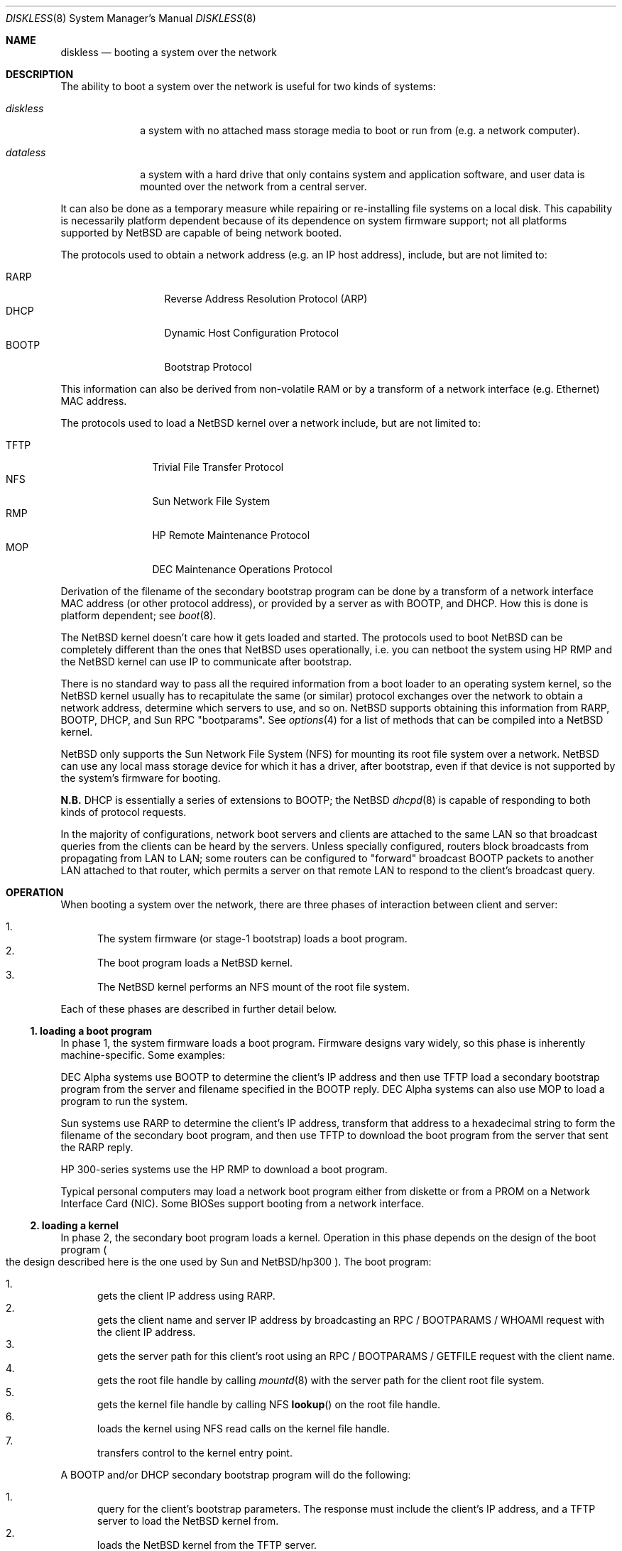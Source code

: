 .\"	diskless.8,v 1.31 2012/08/31 05:18:44 riastradh Exp
.\"
.\" Copyright (c) 1994 Gordon W. Ross, Theo de Raadt
.\" All rights reserved.
.\"
.\" Redistribution and use in source and binary forms, with or without
.\" modification, are permitted provided that the following conditions
.\" are met:
.\" 1. Redistributions of source code must retain the above copyright
.\"    notice, this list of conditions and the following disclaimer.
.\" 2. Redistributions in binary form must reproduce the above copyright
.\"    notice, this list of conditions and the following disclaimer in the
.\"    documentation and/or other materials provided with the distribution.
.\" 3. The name of the author may not be used to endorse or promote products
.\"    derived from this software without specific prior written permission.
.\"
.\" THIS SOFTWARE IS PROVIDED BY THE AUTHOR ``AS IS'' AND ANY EXPRESS OR
.\" IMPLIED WARRANTIES, INCLUDING, BUT NOT LIMITED TO, THE IMPLIED WARRANTIES
.\" OF MERCHANTABILITY AND FITNESS FOR A PARTICULAR PURPOSE ARE DISCLAIMED.
.\" IN NO EVENT SHALL THE AUTHOR BE LIABLE FOR ANY DIRECT, INDIRECT,
.\" INCIDENTAL, SPECIAL, EXEMPLARY, OR CONSEQUENTIAL DAMAGES (INCLUDING, BUT
.\" NOT LIMITED TO, PROCUREMENT OF SUBSTITUTE GOODS OR SERVICES; LOSS OF USE,
.\" DATA, OR PROFITS; OR BUSINESS INTERRUPTION) HOWEVER CAUSED AND ON ANY
.\" THEORY OF LIABILITY, WHETHER IN CONTRACT, STRICT LIABILITY, OR TORT
.\" (INCLUDING NEGLIGENCE OR OTHERWISE) ARISING IN ANY WAY OUT OF THE USE OF
.\" THIS SOFTWARE, EVEN IF ADVISED OF THE POSSIBILITY OF SUCH DAMAGE.
.\"
.Dd October 7, 2006
.Dt DISKLESS 8
.Os
.Sh NAME
.Nm diskless
.Nd booting a system over the network
.Sh DESCRIPTION
The ability to boot a system over the network is useful for
two kinds of systems:
.Pp
.Bl -tag -width diskless
.It Em diskless
a system with no attached mass storage media to boot or run from
.Pq e.g. a network computer .
.It Em dataless
a system with a hard drive that only contains system and application
software, and user data is mounted over the network from a central server.
.El
.Pp
It can also be done as a temporary measure while repairing or
re-installing file systems on a local disk.
This capability is necessarily platform dependent because of its
dependence on system firmware support; not all platforms supported by
.Nx
are capable of being network booted.
.Pp
The protocols used to obtain a network address
.Pq e.g. an Tn \&IP host address ,
include, but are not limited to:
.Pp
.Bl -tag -width BOOTP -offset indent -compact
.It Tn RARP
Reverse Address Resolution Protocol
.Pq Tn ARP
.It Tn DHCP
Dynamic Host Configuration Protocol
.It Tn BOOTP
Bootstrap Protocol
.El
.Pp
This information can also be derived from non-volatile
.Tn RAM
or by a transform of a network interface
.Pq e.g. Tn Ethernet
.Tn MAC
address.
.Pp
The protocols used to load a
.Nx
kernel over a network include, but are not limited to:
.Pp
.Bl -tag -width TFTP -offset indent -compact
.It Tn TFTP
Trivial File Transfer Protocol
.It Tn NFS
.Tn Sun
Network File System
.It Tn RMP
.Tn \&HP
Remote Maintenance Protocol
.It Tn MOP
.Tn DEC
Maintenance Operations Protocol
.El
.Pp
Derivation of the filename of the secondary bootstrap program can
be done by a transform of a network interface
.Tn MAC
address
.Pq or other protocol address ,
or provided by a server as with
.Tn BOOTP ,
and
.Tn DHCP .
How this is done is platform dependent; see
.Xr boot 8 .
.Pp
The
.Nx
kernel doesn't care how it gets loaded and started.
The protocols used to boot
.Nx
can be completely different than the ones that
.Nx
uses operationally, i.e. you can netboot the system using
.Tn \&HP
.Tn RMP
and the
.Nx
kernel can use
.Tn \&IP
to communicate after bootstrap.
.Pp
There is no standard way to pass all the required information
from a boot loader to an operating system kernel, so the
.Nx
kernel usually has to recapitulate the same
.Pq or similar
protocol exchanges over the network to obtain a network address,
determine which servers to use, and so on.
.Nx
supports obtaining this information from
.Tn RARP ,
.Tn BOOTP ,
.Tn DHCP ,
and
.Tn Sun RPC
.Qq bootparams .
See
.Xr options 4
for a list of methods that can be compiled into a
.Nx
kernel.
.Pp
.Nx
only supports the
.Tn Sun
Network File System
.Pq Tn NFS
for mounting its root file system over a network.
.Nx
can use any local mass storage device for which it has a driver,
after bootstrap, even if that device is not supported by the system's
firmware for booting.
.Pp
.Sy N.B.
.Tn DHCP
is essentially a series of extensions to
.Tn BOOTP ;
the
.Nx
.Xr dhcpd 8
is capable of responding to both kinds of protocol requests.
.Pp
In the majority of configurations, network boot servers and clients
are attached to the same
.Tn LAN
so that broadcast queries from the clients can be heard by the servers.
Unless specially configured, routers block broadcasts from propagating from
.Tn LAN
to
.Tn LAN ;
some routers can be configured to
.Qq forward
broadcast
.Tn BOOTP
packets to another
.Tn LAN
attached to that router, which permits a server on that remote
.Tn LAN
to respond to the client's broadcast query.
.Sh OPERATION
When booting a system over the network, there are three
phases of interaction between client and server:
.Pp
.Bl -enum -compact
.It
The system firmware
.Pq or stage-1 bootstrap
loads a boot program.
.It
The boot program loads a
.Nx
kernel.
.It
The
.Nx
kernel performs an
.Tn NFS
mount of the root file system.
.El
.Pp
Each of these phases are described in further detail below.
.Ss 1. loading a boot program
In phase 1, the system firmware loads a boot program.
Firmware designs vary widely,
so this phase is inherently machine-specific.
Some examples:
.Pp
.Tn DEC
Alpha systems use
.Tn BOOTP
to determine the client's
.Tn \&IP
address and then use
.Tn TFTP
load a secondary bootstrap program from the server and filename
specified in the
.Tn BOOTP
reply.
.Tn DEC
Alpha systems can also use
.Tn MOP
to load a program to run the system.
.Pp
.Tn Sun
systems use
.Tn RARP
to determine the client's
.Tn \&IP
address, transform that address to a hexadecimal string to form
the filename of the secondary boot program, and then use
.Tn TFTP
to download the boot program from the server that sent the
.Tn RARP
reply.
.Pp
.Tn \&HP
300-series systems use the
.Tn \&HP
.Tn RMP
to download a boot program.
.Pp
Typical personal computers may load a network boot program either
from diskette or from a
.Tn PROM
on a Network Interface Card
.Pq Tn NIC .
Some
.Tn BIOS Ns No \&es
support booting from a network interface.
.Ss 2. loading a kernel
In phase 2, the secondary boot program loads a kernel.
Operation in this phase depends on the design of the boot program
.Po
the design described here is the one used by
.Tn Sun
and
.Nx Ns Tn /hp300
.Pc .
The boot program:
.Pp
.Bl -enum -compact
.It
gets the client
.Tn \&IP
address using
.Tn RARP .
.It
gets the client name and server
.Tn \&IP
address by broadcasting an
.Tn RPC / BOOTPARAMS / WHOAMI
request with the client
.Tn \&IP
address.
.It
gets the server path for this client's
root using an
.Tn RPC / BOOTPARAMS / GETFILE
request with the client name.
.It
gets the root file handle by calling
.Xr mountd 8
with the server path for the client root file system.
.It
gets the kernel file handle by calling
.Tn NFS
.Fn lookup
on the root file handle.
.It
loads the kernel using
.Tn NFS
read calls on the kernel file handle.
.It
transfers control to the kernel entry point.
.El
.Pp
A
.Tn BOOTP
and/or
.Tn DHCP
secondary bootstrap program will do the following:
.Pp
.Bl -enum -compact
.It
query for the client's bootstrap parameters.
The response must include the client's
.Tn \&IP
address, and a
.Tn TFTP
server to load the
.Nx
kernel from.
.It
loads the
.Nx
kernel from the
.Tn TFTP
server.
.It
transfers control to the kernel entry point.
.El
.Ss 3. NFS mounting the root file system
In phase 3, the kernel performs an
.Tn NFS
mount of the root file system.
The kernel repeats much of the work done by the boot program
because there is no standard way for the boot program to pass
the information it gathered on to the kernel.
.Pp
In general, the GENERIC kernel
.Xr config 1
file for any particular architecture will specify compile-time
options to use the same protocol used by the secondary boot program
for that architecture.
A
.Nx
kernel can be compiled to use any of
.Tn BOOTP ,
.Tn DHCP ,
or
.Tn Sun RPC BOOTPARAMS ;
see
.Xr options 4 .
.Pp
The procedure typically used by the kernel is as follows:
.Pp
.Bl -enum -compact
.It
The kernel finds a boot server using the same procedures
as described above to determine the client's
.Tn \&IP
address, an
.Tn NFS
server, etc.
.It
The kernel gets the
.Tn NFS
file handle for root using the same procedure as described above.
.It
The kernel calls the
.Tn NFS
.Fn getattr
function to get the last-modified time of the root
directory, and uses it to check the system clock.
.El
.Sh SERVER CONFIGURATION
Before a client can bootstrap over the network,
its server must be configured.
Each daemon that implements these protocols must be set up so
that it can answer queries from the clients.
Some of these daemons are invoked as packets come in, by
.Xr inetd 8 ,
and some must run independently, started from
.Pa /etc/rc ;
see
.Xr rc.conf 5 .
.Pp
.Bl -column "Protocol" "rpc.bootparamd" "inetd.conf(5)" -offset indent
.It Sy Protocol Ta Sy Program Ta Sy Startup
.It RARP Ta rarpd Ta Xr rc.conf 5
.It DHCP Ta dhcpd Ta Xr rc.conf 5
.It BOOTP Ta bootpd Ta Xr inetd.conf 5
.It TFTP Ta tftpd Ta Xr inetd.conf 5
.It Sun RPC Ta rpcbind Ta Xr rc.conf 5
.It Sun RPC Ta rpc.bootparamd Ta Xr rc.conf 5
.It Sun NFS Ta mountd Ta Xr rc.conf 5
.It Sun NFS Ta nfsiod Ta Xr rc.conf 5
.It \&HP RMP Ta rbootd Ta Xr rc.conf 5
.El
.Pp
.Sy N.B.
.Tn DHCP
is essentially a series of extensions to
.Tn BOOTP ;
the
.Nx
.Xr dhcpd 8
is capable of responding to both kinds of protocol requests.
Since they both bind to the same
.Tn UDP
port, only one may be run on a given server.
.Pp
In the following examples, the client's hostname is
.Sy myclient ;
the server is
.Sy myserver ,
and the addresses are all fictional.
In these examples
the hostnames may be Fully Qualified Domain Names
.Pq FQDN, e.g. Qq myclient.mydomain.com
provided that they are used consistently.
.Ss RARP
For clients that use
.Tn RARP
to obtain their
.Tn \&IP
address,
an entry must be added for each client to
.Pa /etc/ethers
with the client's
.Tn Ethernet
.Tn MAC
address and Internet hostname:
.Pp
.Bd -literal -offset indent -compact
8:0:20:7:c5:c7          myclient
.Ed
.Pp
This will be used by
.Xr rarpd 8
to reply to queries from the clients.
There must be one entry per client system.
.Pp
A client system's
.Tn Ethernet
.Tn MAC
address is often printed on the system case, or on a chip on its
motherboard, or on the
.Tn NIC .
If not,
.Qq sniffing
the network with
.Xr tcpdump 8
when the client is powered-on should reveal its
.Tn Ethernet
.Tn MAC
address.
.Pp
Each client system that uses
.Tn RARP
must have its own, unique
.Tn \&IP
address assigned to it.
Assign an
.Tn \&IP
address for myclient in your
.Pa /etc/hosts
file, or in the master file for your
.Tn DNS
zone.
For
.Pa /etc/hosts
the entry should look like:
.Pp
.Bd -literal -offset indent -compact
192.197.96.12           myclient
.Ed
.Ss DHCP/BOOTP
The
.Nx
.Tn DHCP
server
.Xr dhcpd 8
was developed by the Internet Software Consortium
.Pq Lk http://www.isc.org/ "ISC" .
.Pp
.Tn DHCP
can provide a wide range of information to a requesting client;
the key data for bootstrapping a diskless client are:
.Pp
.Bl -enum -compact
.It
an
.Tn \&IP
address
.It
a subnet mask
.It
a
.Tn TFTP
server address for loading the secondary bootstrap and the
.Nx
kernel
.It
a filename of the secondary bootstrap
.It
an
.Tn NFS
server address for the client's file system
.It
the client's root file system path, to be
.Tn NFS
mounted.
.El
.Pp
An example for
.Pa /etc/dhcpd.conf
.Pp
.Bd -literal -offset indent
host myclient {
	hardware ethernet 8:0:20:7:c5:c7;
	fixed-address myclient;		# client's assigned IP address
	filename "myclient.netboot";	# secondary bootstrap
	next-server myserver;		# TFTP server for secondary bootstrap
	option swap-server myserver;	# NFS server for root filesystem
	option root-path "/export/myclient/root";
}
.Ed
.Pp
That
.Sy host
declaration goes inside a
.Sy subnet
declaration, which gives parameters for all hosts on the subnet
that will be using
.Tn DHCP ,
such as the
.Qq routers
.Pq the default route ,
.Qq subnet-mask ,
.Qq broadcast-address ,
.Qq domain-name-servers ,
etc.
See
.Xr dhcpd.conf 5
for details.
In that example,
.Sy myclient
has an assigned IP address.
.Pp
The
.Tn DHCP
parameters required for network bootstrapping a system will vary
from platform to platform, as dictated by each system's firmware.
In particular, because the
.Tn DHCP
is extensible, some hardware vendors have specified
.Tn DHCP
options to return information to requesting clients that are specific
to that platform.
Please see your platform's
.Xr boot 8
for details.
.Ss TFTP
If booting a
.Tn Sun
system, or other system that expects to use
.Tn TFTP ,
ensure that
.Xr inetd 8
is configured to run
.Xr tftpd 8 .
The
.Xr tftpd 8
server should be set up to serve the directory
.Pa /tftpboot .
.Pp
If booting a
.Tn SPARC
system, install a copy of the appropriate diskless secondary boot
loader
.Po
such as
.Pa /usr/mdec/boot
or
.Pa ofwboot.net
.Pc
in the
.Pa /tftpboot
directory.
Make a link such that the boot program is
accessible by a filename composed of the client's
.Tn \&IP
address in hexadecimal, a dot, and the architecture name
.Pq all upper case .
For example:
.Pp
.Bd -literal -offset indent -compact
# cd /tftpboot
# ln -s boot C0C5600C.SUN4
.Ed
.Pp
For a
.Tn Sun-3
or
.Tn UltraSPARC
system, the filename would be just C0C5600C
.Po
these systems' firmware does not append the architecture name
.Pc .
The name used is architecture dependent, it simply has to match
what the booting client's system firmware wishes to it to be.
.Pp
If the client's system firmware fails to fetch the expected file,
.Xr tcpdump 8
can be used to discover which filename the client is being requested.
Also, examination of
.Xr tftpd 8
log entries
.Po
typically in
.Pa /var/log/messages
.Pc
should show whether the server is hearing the client system, and
what filename the client is asking for.
.Ss HP RMP
If booting an
.Tn HP
300-series system, ensure that
.Pa /etc/rbootd.conf
is configured properly to transfer the boot program to the client.
An entry might look like this:
.Pp
.Bd -literal -offset indent -compact
08:00:09:01:23:E6	SYS_UBOOT	# myclient
.Ed
.Pp
The secondary bootstrap program for an
.Tn \&HP
300-series system
.Pa SYS_UBOOT
.Po
which may be called
.Pa uboot.lif
before installation
.Pc
must be installed in the directory
.Pa /usr/mdec/rbootd .
.Pp
See the
.Xr rbootd 8
manual page for more information.
.Ss Sun RPC BOOTPARAMS
Add
.Sy myclient
to the bootparams database in
.Pa /etc/bootparams :
.Pp
.Bd -literal -offset indent -compact
myclient  root=myserver:/export/myclient/root \\
          swap=myserver:/export/myclient/root/swap \\
          dump=myserver:/export/myclient/root/swap
.Ed
.Pp
and ensure that
.Xr rpc.bootparamd 8
and
.Xr rpcbind 8
are running.
Both
.Sy myclient
and
.Sy myserver
must have
.Tn \&IP
addresses in the
.Tn DNS
or
.Pa /etc/hosts .
.Ss Diskless Client File Systems
Build the swap file for
.Sy myclient
on the
.Tn NFS
server:
.Pp
.Bd -literal -offset indent -compact
# cd /export/myclient/root
# dd if=/dev/zero of=swap bs=16k count=1024
.Ed
.Pp
This creates a 16 megabyte swap file.
.Pp
Populate
.Sy myclient Ns No 's
root file system on the
.Tn NFS
server.
How this is done depends on the client architecture and the version
of the
.Nx
distribution.
It can be as simple as copying and modifying the server's root
file system, or unpack a complete
.Nx
binary distribution for the appropriate platform.
.Pp
If the
.Tn NFS
server is going to support multiple different architectures
.Po
e.g.
.Tn Alpha ,
.Tn PowerPC ,
.Tn SPARC ,
.Tn MIPS
.Pc ,
then it is important to think carefully about how to lay out the
.Tn NFS
server's exported file systems, to share what can be shared
.Pq e.g. text files, configuration files, user home directories ,
and separate that which is distinct to each architecture
.Pq e.g. binary executables, libraries .
.Ss NFS
Export the client-populated file systems on the
.Tn NFS
server in
.Pa /etc/exports :
.Pp
.Bd -literal -offset indent -compact
/usr -ro myclient
# for SunOS:
# /export/myclient -rw=myclient,root=myclient
# for NetBSD:
/export/myclient -maproot=root -alldirs myclient
.Ed
.Pp
If the server and client are of the same architecture, then the client
can share the server's
.Pa /usr
file system
.Pq as is done above .
If not, you must build a properly fleshed out
.Pa /usr
partition for the client in some other part of the server's
file system, to serve to the client.
.Pp
If your server is a
.Tn SPARC ,
and your client a
.Tn Sun-3 ,
you might create and fill
.Pa /export/usr.sun3
and then use the following
.Pa /etc/exports
lines:
.Pp
.Bd -literal -offset indent -compact
/export/usr.sun3 -ro myclient
/export/myclient -rw=myclient,root=myclient
.Ed
.Pp
Of course, in either case you will have to have an
.Tn NFS
server running on the server side.
.Sh CLIENT CONFIGURATION
Copy and customize at least the following files in
.Pa /export/myclient/root :
.Pp
.Bd -literal -offset indent -compact
# cd /export/myclient/root/etc
# vi fstab
# cp /etc/hosts hosts
# echo 'hostname="myclient"' \*[Gt]\*[Gt] rc.conf
# echo "inet 192.197.96.12" \*[Gt] ifconfig.le0
.Ed
.Pp
Note that "le0" above should be replaced with the name of
the network interface that the client will use for booting;
the network interface name is device dependent in
.Nx .
.Pp
Correct the critical mount points and the swap file in the client's
.Pa /etc/fstab
.Po
which will be
.Pa /export/myclient/root/etc/fstab
.Pc
i.e.
.Pp
.Bd -literal -offset indent -compact
myserver:/export/myclient/root  /    nfs  rw 0 0
myserver:/usr                   /usr nfs  rw 0 0
/swap                           none swap sw 0 0
.Ed
.Pp
Note, you
.Em must
specify the swap file in
.Pa /etc/fstab
or it will not be used!
See
.Xr swapctl 8 .
.Sh FILES
.Bl -tag -width /usr/mdec/rbootd -compact
.It Pa /etc/hosts
table of associated
.Tn \&IP
addresses and
.Tn \&IP
host names; see
.Xr hosts 5
.It Pa /etc/ethers
table of associated
.Tn Ethernet
.Tn MAC
addresses and
.Tn \&IP
host names used by
.Xr rarpd 8 ;
see
.Xr ethers 5
.It Pa /etc/bootparams
client root pathname and swap pathname; see
.Xr bootparams 5
.It Pa /etc/exports
exported
.Tn NFS
mount points; see
.Xr exports 5
.It Pa /etc/rbootd.conf
configuration file for
.Tn \&HP RMP ;
see
.Xr rbootd 8
.It Pa /usr/mdec/rbootd
location of boot programs offered by
.Xr rbootd 8
.It Pa /tftpboot
location of boot programs offered by
.Xr tftpd 8
.El
.Sh SEE ALSO
.Xr bootparams 5 ,
.Xr dhcpd.conf 5 ,
.Xr ethers 5 ,
.Xr exports 5 ,
.Xr fstab 5 ,
.Xr hosts 5 ,
.Xr networks 5 ,
.Xr boot 8 ,
.Xr dhcpd 8 ,
.Xr mopd 8 ,
.Xr mountd 8 ,
.Xr nfsd 8 ,
.Xr rarpd 8 ,
.Xr rbootd 8 ,
.Xr reboot 8 ,
.Xr rpc.bootparamd 8 ,
.Xr tftpd 8
.Rs
.%R RFC
.%N 903
.%D June 1984
.%T "Reverse Address Resolution Protocol"
.Re
.Rs
.%R RFC
.%N 906
.%D June 1984
.%T "Bootstrap Loading using TFTP"
.Re
.Rs
.%R RFC
.%N 951
.%D September 1985
.%T "Bootstrap Protocol"
.Re
.Rs
.%R RFC
.%N 1350
.%D July 1992
.%T "The TFTP Protocol (Revision 2)"
.Re
.Rs
.%R RFC
.%N 2131
.%D March 1997
.%T "Dynamic Host Configuration Protocol"
.Re
.Rs
.%R RFC
.%N 2132
.%D March 1997
.%T "DHCP Options and BOOTP Vendor Extensions"
.Re
.Pp
.Lk http://www.rfc-editor.org/ "RFC Editor"
